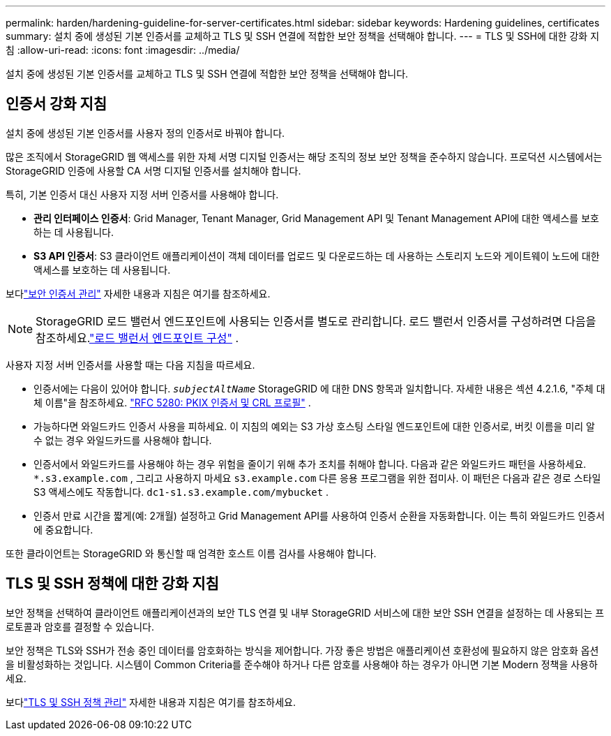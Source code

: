 ---
permalink: harden/hardening-guideline-for-server-certificates.html 
sidebar: sidebar 
keywords: Hardening guidelines, certificates 
summary: 설치 중에 생성된 기본 인증서를 교체하고 TLS 및 SSH 연결에 적합한 보안 정책을 선택해야 합니다. 
---
= TLS 및 SSH에 대한 강화 지침
:allow-uri-read: 
:icons: font
:imagesdir: ../media/


[role="lead"]
설치 중에 생성된 기본 인증서를 교체하고 TLS 및 SSH 연결에 적합한 보안 정책을 선택해야 합니다.



== 인증서 강화 지침

설치 중에 생성된 기본 인증서를 사용자 정의 인증서로 바꿔야 합니다.

많은 조직에서 StorageGRID 웹 액세스를 위한 자체 서명 디지털 인증서는 해당 조직의 정보 보안 정책을 준수하지 않습니다.  프로덕션 시스템에서는 StorageGRID 인증에 사용할 CA 서명 디지털 인증서를 설치해야 합니다.

특히, 기본 인증서 대신 사용자 지정 서버 인증서를 사용해야 합니다.

* *관리 인터페이스 인증서*: Grid Manager, Tenant Manager, Grid Management API 및 Tenant Management API에 대한 액세스를 보호하는 데 사용됩니다.
* *S3 API 인증서*: S3 클라이언트 애플리케이션이 객체 데이터를 업로드 및 다운로드하는 데 사용하는 스토리지 노드와 게이트웨이 노드에 대한 액세스를 보호하는 데 사용됩니다.


보다link:../admin/using-storagegrid-security-certificates.html["보안 인증서 관리"] 자세한 내용과 지침은 여기를 참조하세요.


NOTE: StorageGRID 로드 밸런서 엔드포인트에 사용되는 인증서를 별도로 관리합니다.  로드 밸런서 인증서를 구성하려면 다음을 참조하세요.link:../admin/configuring-load-balancer-endpoints.html["로드 밸런서 엔드포인트 구성"] .

사용자 지정 서버 인증서를 사용할 때는 다음 지침을 따르세요.

* 인증서에는 다음이 있어야 합니다. `_subjectAltName_` StorageGRID 에 대한 DNS 항목과 일치합니다.  자세한 내용은 섹션 4.2.1.6, "주체 대체 이름"을 참조하세요. https://tools.ietf.org/html/rfc5280#section-4.2.1.6["RFC 5280: PKIX 인증서 및 CRL 프로필"^] .
* 가능하다면 와일드카드 인증서 사용을 피하세요.  이 지침의 예외는 S3 가상 호스팅 스타일 엔드포인트에 대한 인증서로, 버킷 이름을 미리 알 수 없는 경우 와일드카드를 사용해야 합니다.
* 인증서에서 와일드카드를 사용해야 하는 경우 위험을 줄이기 위해 추가 조치를 취해야 합니다.  다음과 같은 와일드카드 패턴을 사용하세요. `*.s3.example.com` , 그리고 사용하지 마세요 `s3.example.com` 다른 응용 프로그램을 위한 접미사.  이 패턴은 다음과 같은 경로 스타일 S3 액세스에도 작동합니다. `dc1-s1.s3.example.com/mybucket` .
* 인증서 만료 시간을 짧게(예: 2개월) 설정하고 Grid Management API를 사용하여 인증서 순환을 자동화합니다.  이는 특히 와일드카드 인증서에 중요합니다.


또한 클라이언트는 StorageGRID 와 통신할 때 엄격한 호스트 이름 검사를 사용해야 합니다.



== TLS 및 SSH 정책에 대한 강화 지침

보안 정책을 선택하여 클라이언트 애플리케이션과의 보안 TLS 연결 및 내부 StorageGRID 서비스에 대한 보안 SSH 연결을 설정하는 데 사용되는 프로토콜과 암호를 결정할 수 있습니다.

보안 정책은 TLS와 SSH가 전송 중인 데이터를 암호화하는 방식을 제어합니다. 가장 좋은 방법은 애플리케이션 호환성에 필요하지 않은 암호화 옵션을 비활성화하는 것입니다. 시스템이 Common Criteria를 준수해야 하거나 다른 암호를 사용해야 하는 경우가 아니면 기본 Modern 정책을 사용하세요.

보다link:../admin/manage-tls-ssh-policy.html["TLS 및 SSH 정책 관리"] 자세한 내용과 지침은 여기를 참조하세요.
